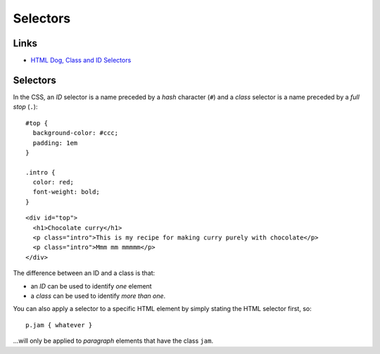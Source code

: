 Selectors
*********

Links
=====

- `HTML Dog, Class and ID Selectors`_

Selectors
=========

In the CSS, an *ID* selector is a name preceded by a *hash* character
(``#``) and a *class* selector is a name preceded by a *full stop* (``.``):

::

  #top {
    background-color: #ccc;
    padding: 1em
  }

  .intro {
    color: red;
    font-weight: bold;
  }

::

  <div id="top">
    <h1>Chocolate curry</h1>
    <p class="intro">This is my recipe for making curry purely with chocolate</p>
    <p class="intro">Mmm mm mmmmm</p>
  </div>

The difference between an ID and a class is that:

- an *ID* can be used to identify *one* element
- a *class* can be used to identify *more than one*.

You can also apply a selector to a specific HTML element by simply stating the
HTML selector first, so:

::

  p.jam { whatever }

...will only be applied to *paragraph* elements that have the class ``jam``.


.. _`HTML Dog, Class and ID Selectors`: http://www.htmldog.com/guides/cssintermediate/classid/


